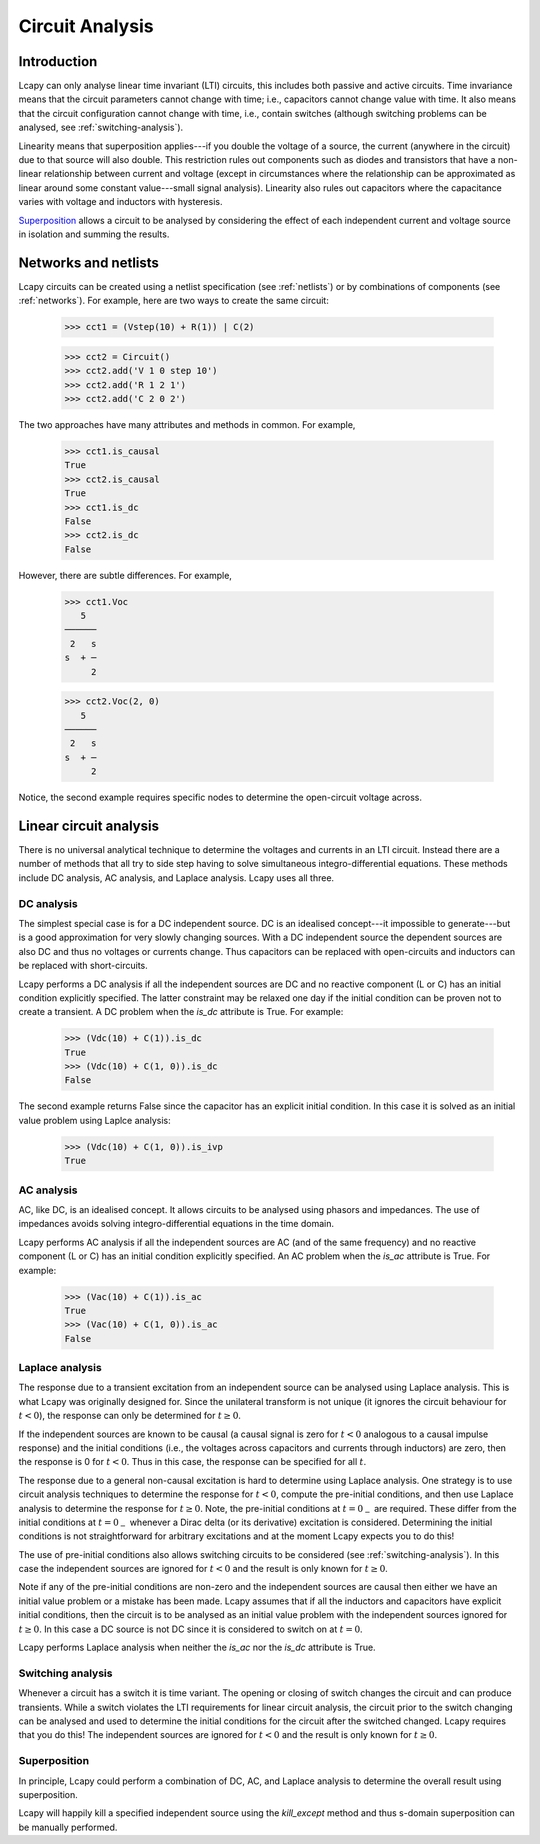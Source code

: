 ================
Circuit Analysis
================


Introduction
============

Lcapy can only analyse linear time invariant (LTI) circuits, this
includes both passive and active circuits.  Time invariance means that
the circuit parameters cannot change with time; i.e., capacitors
cannot change value with time.  It also means that the circuit
configuration cannot change with time, i.e., contain switches
(although switching problems can be analysed, see
:ref:`switching-analysis`).

Linearity means that superposition applies---if you double the voltage
of a source, the current (anywhere in the circuit) due to that source
will also double.  This restriction rules out components such as
diodes and transistors that have a non-linear relationship between
current and voltage (except in circumstances where the relationship
can be approximated as linear around some constant value---small
signal analysis).  Linearity also rules out capacitors where the
capacitance varies with voltage and inductors with hysteresis.

Superposition_ allows a circuit to be analysed by considering the
effect of each independent current and voltage source in isolation and
summing the results.


Networks and netlists
=====================

Lcapy circuits can be created using a netlist specification (see
:ref:`netlists`) or by combinations of components (see
:ref:`networks`).  For example, here are two ways to create the same
circuit:

   >>> cct1 = (Vstep(10) + R(1)) | C(2)

   >>> cct2 = Circuit()
   >>> cct2.add('V 1 0 step 10')
   >>> cct2.add('R 1 2 1')
   >>> cct2.add('C 2 0 2')

The two approaches have many attributes and methods in common.  For example,

   >>> cct1.is_causal
   True
   >>> cct2.is_causal
   True
   >>> cct1.is_dc
   False
   >>> cct2.is_dc
   False

However, there are subtle differences.  For example,

   >>> cct1.Voc
      5   
   ──────
    2   s
   s  + ─
        2

   >>> cct2.Voc(2, 0)
      5   
   ──────
    2   s
   s  + ─
        2

Notice, the second example requires specific nodes to determine the
open-circuit voltage across.


Linear circuit analysis
=======================

There is no universal analytical technique to determine the voltages
and currents in an LTI circuit.  Instead there are a number of methods
that all try to side step having to solve simultaneous
integro-differential equations.  These methods include DC analysis, AC
analysis, and Laplace analysis.  Lcapy uses all three.


DC analysis
-----------

The simplest special case is for a DC independent source.  DC is an
idealised concept---it impossible to generate---but is a good 
approximation for very slowly changing sources.  With a DC independent
source the dependent sources are also DC and thus no voltages or
currents change.  Thus capacitors can be replaced with open-circuits
and inductors can be replaced with short-circuits.  

Lcapy performs a DC analysis if all the independent sources are DC and
no reactive component (L or C) has an initial condition explicitly
specified.  The latter constraint may be relaxed one day if the
initial condition can be proven not to create a transient.  A DC
problem when the `is_dc` attribute is True.  For example:

   >>> (Vdc(10) + C(1)).is_dc
   True
   >>> (Vdc(10) + C(1, 0)).is_dc
   False

The second example returns False since the capacitor has an explicit
initial condition.  In this case it is solved as an initial value
problem using Laplce analysis:

   >>> (Vdc(10) + C(1, 0)).is_ivp
   True


AC analysis
-----------

AC, like DC, is an idealised concept.  It allows circuits to be
analysed using phasors and impedances.  The use of impedances avoids
solving integro-differential equations in the time domain.

Lcapy performs AC analysis if all the independent sources are AC (and
of the same frequency) and no reactive component (L or C) has an
initial condition explicitly specified.  An AC
problem when the `is_ac` attribute is True.  For example:

   >>> (Vac(10) + C(1)).is_ac
   True
   >>> (Vac(10) + C(1, 0)).is_ac
   False



Laplace analysis
----------------

The response due to a transient excitation from an independent source
can be analysed using Laplace analysis.  This is what Lcapy was
originally designed for.  Since the unilateral transform is not unique
(it ignores the circuit behaviour for :math:`t < 0`), the response can
only be determined for :math:`t \ge 0`.

If the independent sources are known to be causal (a causal signal is
zero for :math:`t < 0` analogous to a causal impulse response) and the
initial conditions (i.e., the voltages across capacitors and currents
through inductors) are zero, then the response is 0 for :math:`t < 0`.
Thus in this case, the response can be specified for all :math:`t`.

The response due to a general non-causal excitation is hard to
determine using Laplace analysis.  One strategy is to use circuit
analysis techniques to determine the response for :math:`t < 0`,
compute the pre-initial conditions, and then use Laplace analysis to
determine the response for :math:`t \ge 0`.  Note, the pre-initial
conditions at :math:`t = 0_{-}` are required.  These differ from the
initial conditions at :math:`t = 0_{-}` whenever a Dirac delta (or its
derivative) excitation is considered.  Determining the initial
conditions is not straightforward for arbitrary excitations and at the
moment Lcapy expects you to do this!

The use of pre-initial conditions also allows switching circuits to be
considered (see :ref:`switching-analysis`).  In this case the
independent sources are ignored for :math:`t < 0` and the result is
only known for :math:`t \ge 0`.

Note if any of the pre-initial conditions are non-zero and the
independent sources are causal then either we have an initial value
problem or a mistake has been made.  Lcapy assumes that if all the
inductors and capacitors have explicit initial conditions, then the
circuit is to be analysed as an initial value problem with the
independent sources ignored for :math:`t \ge 0`.  In this case a DC
source is not DC since it is considered to switch on at :math:`t = 0`.

Lcapy performs Laplace analysis when neither the `is_ac` nor the
`is_dc` attribute is True.


.. _switching-analysis:

Switching analysis
------------------

Whenever a circuit has a switch it is time variant.  The opening or
closing of switch changes the circuit and can produce transients.
While a switch violates the LTI requirements for linear circuit
analysis, the circuit prior to the switch changing can be analysed and
used to determine the initial conditions for the circuit after the
switched changed.  Lcapy requires that you do this!  The independent
sources are ignored for :math:`t < 0` and the result is only known for
:math:`t \ge 0`.


Superposition
-------------

In principle, Lcapy could perform a combination of DC, AC, and Laplace
analysis to determine the overall result using superposition.

Lcapy will happily kill a specified independent source using the
`kill_except` method and thus s-domain superposition can be manually
performed.
